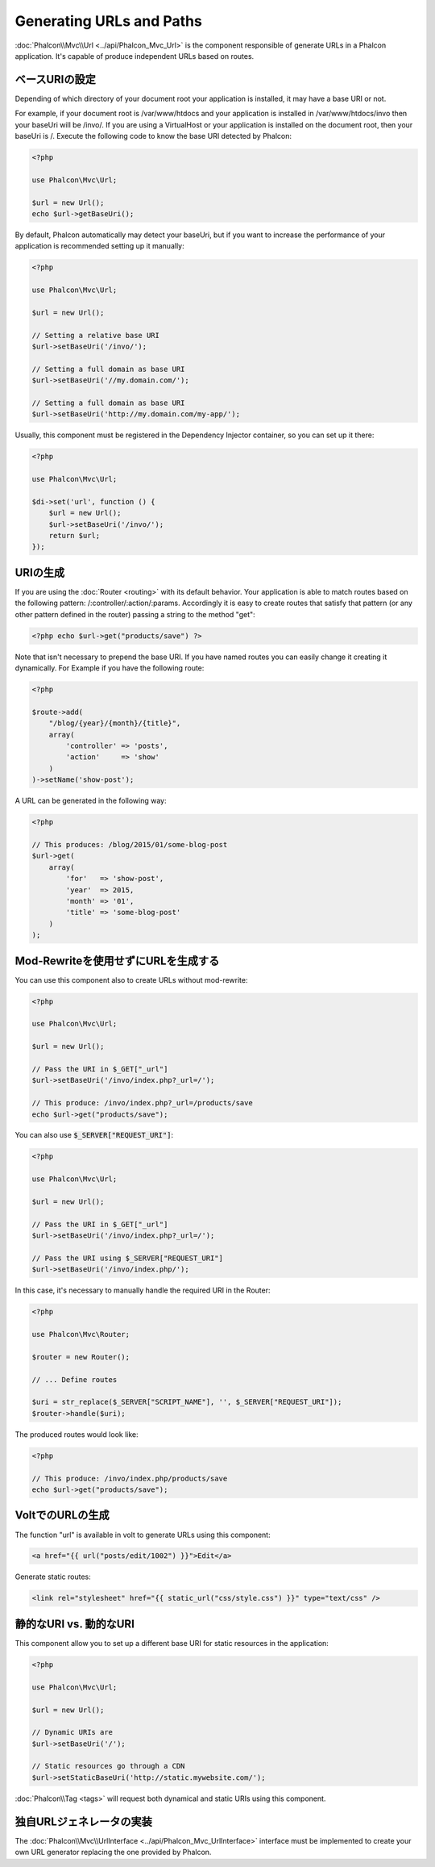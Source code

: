 Generating URLs and Paths
=========================

:doc:`Phalcon\\Mvc\\Url <../api/Phalcon_Mvc_Url>` is the component responsible of generate URLs in a Phalcon application. It's
capable of produce independent URLs based on routes.

ベースURIの設定
------------------
Depending of which directory of your document root your application is installed, it may have a base URI or not.

For example, if your document root is /var/www/htdocs and your application is installed in /var/www/htdocs/invo then your
baseUri will be /invo/. If you are using a VirtualHost or your application is installed on the document root, then your baseUri is /.
Execute the following code to know the base URI detected by Phalcon:

.. code-block:: php

    <?php

    use Phalcon\Mvc\Url;

    $url = new Url();
    echo $url->getBaseUri();

By default, Phalcon automatically may detect your baseUri, but if you want to increase the performance of your application
is recommended setting up it manually:

.. code-block:: php

    <?php

    use Phalcon\Mvc\Url;

    $url = new Url();

    // Setting a relative base URI
    $url->setBaseUri('/invo/');

    // Setting a full domain as base URI
    $url->setBaseUri('//my.domain.com/');

    // Setting a full domain as base URI
    $url->setBaseUri('http://my.domain.com/my-app/');

Usually, this component must be registered in the Dependency Injector container, so you can set up it there:

.. code-block:: php

    <?php

    use Phalcon\Mvc\Url;

    $di->set('url', function () {
        $url = new Url();
        $url->setBaseUri('/invo/');
        return $url;
    });

URIの生成
---------------
If you are using the :doc:`Router <routing>` with its default behavior. Your application is able to match routes based on the
following pattern: /:controller/:action/:params. Accordingly it is easy to create routes that satisfy that pattern (or any other
pattern defined in the router) passing a string to the method "get":

.. code-block:: php

    <?php echo $url->get("products/save") ?>

Note that isn't necessary to prepend the base URI. If you have named routes you can easily change it creating it dynamically.
For Example if you have the following route:

.. code-block:: php

    <?php

    $route->add(
        "/blog/{year}/{month}/{title}",
        array(
            'controller' => 'posts',
            'action'     => 'show'
        )
    )->setName('show-post');

A URL can be generated in the following way:

.. code-block:: php

    <?php

    // This produces: /blog/2015/01/some-blog-post
    $url->get(
        array(
            'for'   => 'show-post',
            'year'  => 2015,
            'month' => '01',
            'title' => 'some-blog-post'
        )
    );

Mod-Rewriteを使用せずにURLを生成する
------------------------------------
You can use this component also to create URLs without mod-rewrite:

.. code-block:: php

    <?php

    use Phalcon\Mvc\Url;

    $url = new Url();

    // Pass the URI in $_GET["_url"]
    $url->setBaseUri('/invo/index.php?_url=/');

    // This produce: /invo/index.php?_url=/products/save
    echo $url->get("products/save");

You can also use :code:`$_SERVER["REQUEST_URI"]`:

.. code-block:: php

    <?php

    use Phalcon\Mvc\Url;

    $url = new Url();

    // Pass the URI in $_GET["_url"]
    $url->setBaseUri('/invo/index.php?_url=/');

    // Pass the URI using $_SERVER["REQUEST_URI"]
    $url->setBaseUri('/invo/index.php/');

In this case, it's necessary to manually handle the required URI in the Router:

.. code-block:: php

    <?php

    use Phalcon\Mvc\Router;

    $router = new Router();

    // ... Define routes

    $uri = str_replace($_SERVER["SCRIPT_NAME"], '', $_SERVER["REQUEST_URI"]);
    $router->handle($uri);

The produced routes would look like:

.. code-block:: php

    <?php

    // This produce: /invo/index.php/products/save
    echo $url->get("products/save");

VoltでのURLの生成
------------------------
The function "url" is available in volt to generate URLs using this component:

.. code-block:: html+jinja

    <a href="{{ url("posts/edit/1002") }}">Edit</a>

Generate static routes:

.. code-block:: html+jinja

    <link rel="stylesheet" href="{{ static_url("css/style.css") }}" type="text/css" />

静的なURI vs. 動的なURI
-----------------------
This component allow you to set up a different base URI for static resources in the application:

.. code-block:: php

    <?php

    use Phalcon\Mvc\Url;

    $url = new Url();

    // Dynamic URIs are
    $url->setBaseUri('/');

    // Static resources go through a CDN
    $url->setStaticBaseUri('http://static.mywebsite.com/');

:doc:`Phalcon\\Tag <tags>` will request both dynamical and static URIs using this component.

独自URLジェネレータの実装
-----------------------------------
The :doc:`Phalcon\\Mvc\\UrlInterface <../api/Phalcon_Mvc_UrlInterface>` interface must be implemented to create your own URL
generator replacing the one provided by Phalcon.
